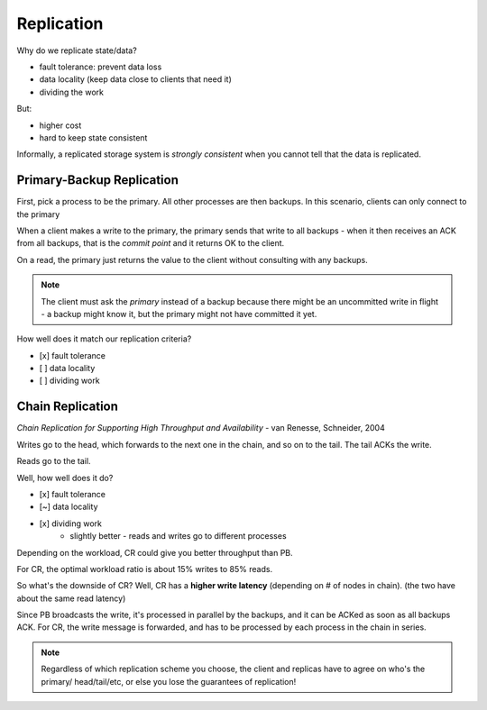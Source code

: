 Replication
===========
Why do we replicate state/data?

- fault tolerance: prevent data loss
- data locality (keep data close to clients that need it)
- dividing the work

But:

- higher cost
- hard to keep state consistent

Informally, a replicated storage system is *strongly consistent* when you cannot tell that the data is replicated.

Primary-Backup Replication
--------------------------
First, pick a process to be the primary. All other processes are then backups. In this scenario, clients
can only connect to the primary

When a client makes a write to the primary, the primary sends that write to all backups - when it then receives
an ACK from all backups, that is the *commit point* and it returns OK to the client.

.. image:: _static/replication1.png
    :width: 500

On a read, the primary just returns the value to the client without consulting with any backups.

.. image:: _static/replication2.png
    :width: 150

.. note::
    The client must ask the *primary* instead of a backup because there might be an uncommitted write in flight -
    a backup might know it, but the primary might not have committed it yet.

How well does it match our replication criteria?

- [x] fault tolerance
- [ ] data locality
- [ ] dividing work

Chain Replication
-----------------
*Chain Replication for Supporting High Throughput and Availability* - van Renesse, Schneider, 2004

.. image:: _static/replication3.png
    :width: 500

Writes go to the head, which forwards to the next one in the chain, and so on to the tail. The tail ACKs the write.

Reads go to the tail.

Well, how well does it do?

- [x] fault tolerance
- [~] data locality
- [x] dividing work
    - slightly better - reads and writes go to different processes

.. data:: throughput

    number of actions per unit of time

Depending on the workload, CR could give you better throughput than PB.

.. image:: _static/replication4.png
    :width: 500

For CR, the optimal workload ratio is about 15% writes to 85% reads.

So what's the downside of CR? Well, CR has a **higher write latency** (depending on # of nodes in chain).
(the two have about the same read latency)

.. data:: latency

    time between start and end of one action

Since PB broadcasts the write, it's processed in parallel by the backups, and it can be ACKed as soon as all backups
ACK. For CR, the write message is forwarded, and has to be processed by each process in the chain in series.

.. note::
    Regardless of which replication scheme you choose, the client and replicas have to agree on who's the primary/
    head/tail/etc, or else you lose the guarantees of replication!
